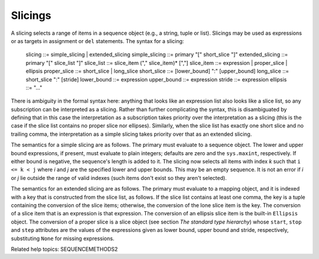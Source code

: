 Slicings
********

A slicing selects a range of items in a sequence object (e.g., a
string, tuple or list).  Slicings may be used as expressions or as
targets in assignment or ``del`` statements.  The syntax for a
slicing:

   slicing          ::= simple_slicing | extended_slicing
   simple_slicing   ::= primary "[" short_slice "]"
   extended_slicing ::= primary "[" slice_list "]"
   slice_list       ::= slice_item ("," slice_item)* [","]
   slice_item       ::= expression | proper_slice | ellipsis
   proper_slice     ::= short_slice | long_slice
   short_slice      ::= [lower_bound] ":" [upper_bound]
   long_slice       ::= short_slice ":" [stride]
   lower_bound      ::= expression
   upper_bound      ::= expression
   stride           ::= expression
   ellipsis         ::= "..."

There is ambiguity in the formal syntax here: anything that looks like
an expression list also looks like a slice list, so any subscription
can be interpreted as a slicing.  Rather than further complicating the
syntax, this is disambiguated by defining that in this case the
interpretation as a subscription takes priority over the
interpretation as a slicing (this is the case if the slice list
contains no proper slice nor ellipses).  Similarly, when the slice
list has exactly one short slice and no trailing comma, the
interpretation as a simple slicing takes priority over that as an
extended slicing.

The semantics for a simple slicing are as follows.  The primary must
evaluate to a sequence object.  The lower and upper bound expressions,
if present, must evaluate to plain integers; defaults are zero and the
``sys.maxint``, respectively.  If either bound is negative, the
sequence's length is added to it.  The slicing now selects all items
with index *k* such that ``i <= k < j`` where *i* and *j* are the
specified lower and upper bounds.  This may be an empty sequence.  It
is not an error if *i* or *j* lie outside the range of valid indexes
(such items don't exist so they aren't selected).

The semantics for an extended slicing are as follows.  The primary
must evaluate to a mapping object, and it is indexed with a key that
is constructed from the slice list, as follows.  If the slice list
contains at least one comma, the key is a tuple containing the
conversion of the slice items; otherwise, the conversion of the lone
slice item is the key.  The conversion of a slice item that is an
expression is that expression.  The conversion of an ellipsis slice
item is the built-in ``Ellipsis`` object.  The conversion of a proper
slice is a slice object (see section *The standard type hierarchy*)
whose ``start``, ``stop`` and ``step`` attributes are the values of
the expressions given as lower bound, upper bound and stride,
respectively, substituting ``None`` for missing expressions.

Related help topics: SEQUENCEMETHODS2

